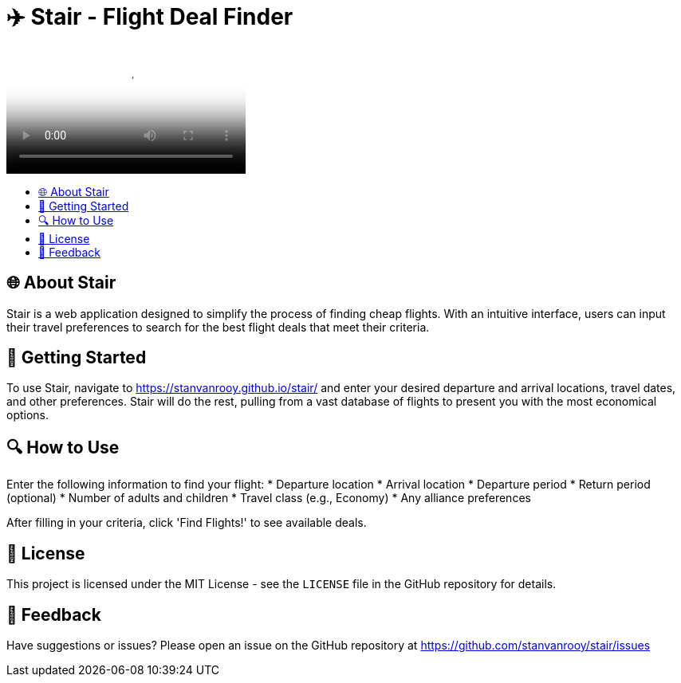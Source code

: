 :toc: macro
:toc-title:
:toclevels: 9
:imagesdir: assets

= ✈️ Stair - Flight Deal Finder

video::sample.webm[video of Stair interface]

toc::[]

== 🌐 About Stair
Stair is a web application designed to simplify the process of finding cheap flights. With an intuitive interface, users can input their travel preferences to search for the best flight deals that meet their criteria.

== 🚀 Getting Started
To use Stair, navigate to https://stanvanrooy.github.io/stair/ and enter your desired departure and arrival locations, travel dates, and other preferences. Stair will do the rest, pulling from a vast database of flights to present you with the most economical options.

== 🔍 How to Use
Enter the following information to find your flight:
* Departure location
* Arrival location
* Departure period
* Return period (optional)
* Number of adults and children
* Travel class (e.g., Economy)
* Any alliance preferences

After filling in your criteria, click 'Find Flights!' to see available deals.

== 📝 License
This project is licensed under the MIT License - see the `LICENSE` file in the GitHub repository for details.

== 📢 Feedback
Have suggestions or issues? Please open an issue on the GitHub repository at https://github.com/stanvanrooy/stair/issues

